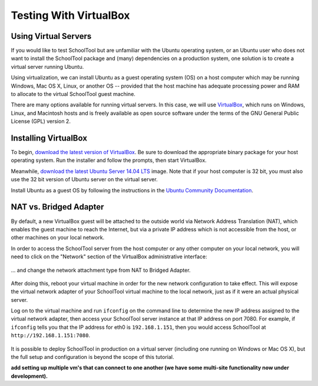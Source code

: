 .. highlight:: sandbox
.. _sandbox:

Testing With VirtualBox 
=======================

Using Virtual Servers
---------------------

If you would like to test SchoolTool but are unfamiliar with the
Ubuntu operating system, or an Ubuntu user who does not want to install 
the SchoolTool package and (many) dependencies on a production system, one
solution is to create a virtual server running Ubuntu.

Using virtualization, we can install Ubuntu as a guest operating system (OS) on
a host computer which may be running Windows, Mac OS X, Linux, or another OS --
provided that the host machine has adequate processing power and RAM to allocate to the virtual SchoolTool guest machine.

There are many options available for running virtual servers. In this case,
we will use `VirtualBox <https://www.virtualbox.org>`_, which runs on Windows,
Linux, and Macintosh hosts and is freely available as open source
software under the terms of the GNU General Public License (GPL) version 2.

Installing VirtualBox 
---------------------

To begin, `download the latest version of VirtualBox
<https://www.virtualbox.org/wiki/Downloads>`_. Be sure to download the
appropriate binary package for your host operating system. Run the installer and
follow the prompts, then start VirtualBox.

Meanwhile, `download the latest Ubuntu Server 14.04 LTS
<http://releases.ubuntu.com/14.04/>`_ image.  Note that if your host 
computer is 32 bit, you must also use the 32 bit version of Ubuntu server
on the virtual server.

Install Ubuntu as a guest OS by following the instructions in the `Ubuntu
Community Documentation
<https://help.ubuntu.com/community/Ubuntu_as_Guest_OS>`_.

NAT vs. Bridged Adapter
-----------------------

By default, a new VirtualBox guest will be attached to the outside world via
Network Address Translation (NAT), which enables the guest machine to reach the
Internet, but via a private IP address which is not accessible from the host, or
other machines on your local network.

In order to access the SchoolTool server from the host computer or any other
computer on your local network, you will need
to click on the "Network" section of the VirtualBox administrative 
interface:

    .. image:: images/virtualbox-01.png

... and change the network attachment type from NAT to Bridged Adapter.

    .. image:: images/virtualbox-02.png

After doing this, reboot your virtual machine in order for the new network 
configuration to take effect. This will expose the virtual network adapter of
your SchoolTool virtual machine to the local network, just as if it were an
actual physical server.

Log on to the virtual machine and run ``ifconfig`` on the command line
to determine the new IP
address assigned to the virtual network adapter, then access your SchoolTool
server instance at that IP address on port 7080. For example, if ``ifconfig``
tells you that the IP address for eth0 is ``192.168.1.151``, then you would
access SchoolTool at ``http://192.168.1.151:7080``.

    .. image:: images/virtualbox-03.png

It is possible to deploy SchoolTool in production on a virtual server
(including one running on Windows or Mac OS X), but the full setup and configuration is 
beyond the scope of this tutorial.

**add setting up multiple vm's that can connect to one another (we have some
multi-site functionality now under development).**
